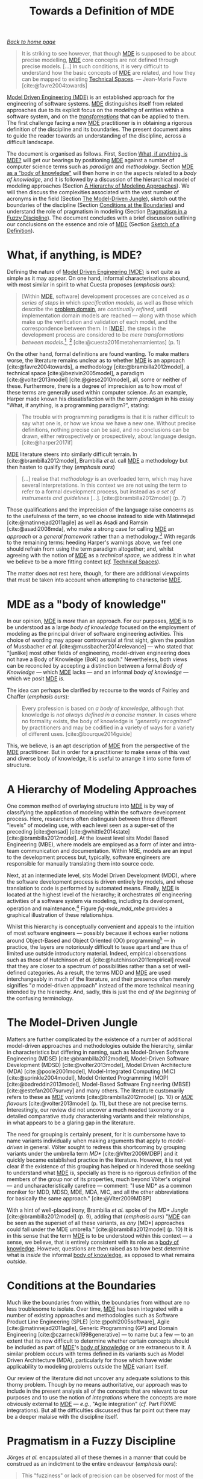 :properties:
:id: C29C6088-B396-A404-9183-09FE5AD2D105
:roam_aliases: MDE
:end:
#+title: Towards a Definition of MDE
#+options: <:nil c:nil todo:nil ^:nil d:nil date:nil author:nil toc:nil html-postamble:nil
#+startup: inlineimages
#+cite_export: csl
#+bibliography: ../bibliography.bib

/[[id:11F938FF-2A01-4424-DBE3-16527251E747][Back to home page]]/

#+begin_quote
It is striking to see however, that though [[id:C29C6088-B396-A404-9183-09FE5AD2D105][MDE]] is supposed to be about precise
modelling, [[id:C29C6088-B396-A404-9183-09FE5AD2D105][MDE]] core concepts are not defined through precise models. [...] In
such conditions, it is very difficult to understand how the basic concepts of
[[id:C29C6088-B396-A404-9183-09FE5AD2D105][MDE]] are related, and how they can be mapped to existing [[id:8077C481-01C0-4384-1AA3-5DA290362463][Technical Spaces]]. ---
Jean-Marie Favre [cite:@favre2004towards]
#+end_quote

[[id:C29C6088-B396-A404-9183-09FE5AD2D105][Model Driven Engineering (MDE)]] is an established approach for the engineering of
software systems. [[id:C29C6088-B396-A404-9183-09FE5AD2D105][MDE]] distinguishes itself from related approaches due to its
explicit focus on the /modeling/ of entities within a software system, and on
the /[[id:707BD590-1E59-56B4-D333-33525E43A78A][transformations]]/ that can be applied to them. The first challenge facing a
new [[id:C29C6088-B396-A404-9183-09FE5AD2D105][MDE]] practitioner is in obtaining a rigorous definition of the discipline and
its boundaries. The present document aims to guide the reader towards an
understanding of the discipline, across a difficult landscape.

The document is organised as follows. First, Section [[id:0EACD4CD-8453-F874-E693-6E27CA30E70A][What, if anything, is MDE?]]
will get our bearings by positioning [[id:C29C6088-B396-A404-9183-09FE5AD2D105][MDE]] against a number of computer science
terms such as /paradigm/ and /methodology/. Section [[id:20CCFA8A-C691-E5F4-D63B-E2401CBB62AD][MDE as a "body of knowledge"]]
will then home in on the aspects related to a /body of knowledge/, and it is
followed by a discussion of the hierarchical model of modeling approaches
(Section [[id:79EC741E-8818-3494-8B1B-2B27C182B160][A Hierarchy of Modeling Approaches]]). We will then discuss the
complexities associated with the vast number of acronyms in the field (Section
[[id:7FCC54A3-D2C3-0254-1C0B-103976AA8D87][The Model-Driven Jungle]]), sketch out the boundaries of the discipline (Section
[[id:28849189-513D-7224-A64B-CB92CED3BFC3][Conditions at the Boundaries]]) and understand the role of pragmatism in modeling
(Section [[id:EF8AB73B-F189-7AE4-CD4B-9713E34AC63E][Pragmatism in a Fuzzy Discipline]]). The document concludes with a brief
discussion outlining our conclusions on the essence and role of [[id:C29C6088-B396-A404-9183-09FE5AD2D105][MDE]] (Section
[[id:4872BDDC-CAE7-0F64-DD4B-86394DE946C4][Sketch of a Definition]]).

* What, if anything, is MDE?
  :properties:
  :id: 0EACD4CD-8453-F874-E693-6E27CA30E70A
  :custom_id: ID-0EACD4CD-8453-F874-E693-6E27CA30E70A
  :end:

Defining the nature of [[id:C29C6088-B396-A404-9183-09FE5AD2D105][Model Driven Engineering (MDE)]] is not quite as simple as
it may appear. On one hand, informal characterisations abound, with most similar
in spirit to what Cuesta proposes (/emphasis ours/):

#+begin_quote
[Within [[id:C29C6088-B396-A404-9183-09FE5AD2D105][MDE]], software] development processes are conceived as /a series of
steps/ in which /specification models/, as well as those which describe the
[[id:CA232302-65F9-6DE4-AD4B-6D24EE3E9D39][problem domain]], are /continually refined/, until implementation domain models
are reached --- along with those which make up the verification and validation
of each model, and the correspondence between them. In [[[id:C29C6088-B396-A404-9183-09FE5AD2D105][MDE]]], the steps in the
development process are considered to be /mere transformations/ /between
models/.[fn:translation], [fn:nature_of_model]
[cite:@cuesta2016metaherramientas] (p. 1)
#+end_quote

[fn:translation] This quote was translated from the original Spanish by the
author. The reader is advised to consult the primary source.

[fn:nature_of_model] The nature of models within [[id:C29C6088-B396-A404-9183-09FE5AD2D105][MDE]], as well as that of
transformations, is analysed in greater detail on FIXME Chapter
models-transformations.


On the other hand, formal definitions are found wanting. To make matters worse,
the literature remains unclear as to whether [[id:C29C6088-B396-A404-9183-09FE5AD2D105][MDE]] is an approach
[cite:@favre2004towards], a methodology [cite:@brambilla2012model], a technical
space [cite:@bezivin2005model], a paradigm [cite:@volter2013model]
[cite:@giese2010model], all, some or neither of these. Furthermore, there is a
degree of imprecision as to how most of these terms are generally used within
computer science. As an example, Harper made known his dissatisfaction with the
term /paradigm/ in his essay "What, if anything, is a programming paradigm?",
stating:

#+begin_quote
The trouble with programming paradigms is that it is rather difficult to say
what one is, or how we know we have a new one. Without precise definitions,
nothing precise can be said, and no conclusions can be drawn, either
retrospectively or prospectively, about language design. [cite:@harper2017if]
#+end_quote

[[id:C29C6088-B396-A404-9183-09FE5AD2D105][MDE]] literature steers into similarly difficult terrain. In
[cite:@brambilla2012model], Brambilla /et al./ call [[id:C29C6088-B396-A404-9183-09FE5AD2D105][MDE]] a methodology but then
hasten to qualify they (/emphasis ours/)

#+begin_quote
[...] realise that /methodology/ is an overloaded term, which may have several
interpretations. In this context we are not using the term to refer to a formal
development process, but instead as /a set of instruments and guidelines/ [...].
[cite:@brambilla2012model] (p. 7)
#+end_quote

Those qualifications and the imprecision of the language raise concerns as to
the usefulness of the term, so we choose instead to side with Matinnejad
[cite:@matinnejad2011agile] as well as Asadi and Ramsin [cite:@asadi2008mda],
who make a strong case for calling [[id:C29C6088-B396-A404-9183-09FE5AD2D105][MDE]] an /approach/ or a /general framework/
rather than a methodology.[fn:mde_as_methodology] With regards to the remaining
terms: heeding Harper's warnings above, we feel one should refrain from using
the term paradigm altogether; and, whilst agreeing with the notion of [[id:C29C6088-B396-A404-9183-09FE5AD2D105][MDE]] as a
/technical space/, we address it in what we believe to be a more fitting context
(/cf./ [[id:8077C481-01C0-4384-1AA3-5DA290362463][Technical Spaces]]).

The matter does not rest here, though, for there are additional viewpoints that
must be taken into account when attempting to characterise [[id:C29C6088-B396-A404-9183-09FE5AD2D105][MDE]].

[fn:mde_as_methodology] This matter is argued further on Section FIXME
soft-methodology, where we address the relationship between [[id:C29C6088-B396-A404-9183-09FE5AD2D105][MDE]] and the software
development process, and articulate a stronger argument as to why [[id:C29C6088-B396-A404-9183-09FE5AD2D105][MDE]] should not
be considered to be a methodology. Furthermore, we also provide additional
context on software development methodologies.


* MDE as a "body of knowledge"
  :properties:
  :id: 20CCFA8A-C691-E5F4-D63B-E2401CBB62AD
  :end:

In our opinion, [[id:C29C6088-B396-A404-9183-09FE5AD2D105][MDE]] is /more/ than an approach. For our purposes, [[id:C29C6088-B396-A404-9183-09FE5AD2D105][MDE]] is to be
understood as a large /body of knowledge/ focused on the employment of modeling
as the principal driver of software engineering activities. This choice of
wording may appear controversial at first sight, given the position of
Mussbacher /et al./ [cite:@mussbacher2014relevance] --- who stated that
"[unlike] most other fields of engineering, model-driven engineering does not
have a Body of Knowledge (BoK) as such." Nevertheless, both views can be
reconciled by accepting a distinction between a formal /Body of Knowledge/ ---
which [[id:C29C6088-B396-A404-9183-09FE5AD2D105][MDE]] lacks --- and an informal /body of knowledge/ --- which we posit [[id:C29C6088-B396-A404-9183-09FE5AD2D105][MDE]]
/is/.

The idea can perhaps be clarified by recourse to the words of Fairley and
Chaffer (/emphasis ours/):

#+begin_quote
Every profession is based on /a body of knowledge/, although that knowledge is
/not always defined in a concise manner/. In cases where no formality exists,
the body of knowledge is /"generally recognized"/ by practitioners and may be
codified in a variety of ways for a variety of different uses.
[cite:@bourque2014guide]
#+end_quote

This, we believe, is an apt description of [[id:C29C6088-B396-A404-9183-09FE5AD2D105][MDE]] from the perspective of the [[id:C29C6088-B396-A404-9183-09FE5AD2D105][MDE]]
practitioner. But in order for a practitioner to make sense of this vast and
diverse body of knowledge, it is useful to arrange it into some form of
structure.

* A Hierarchy of Modeling Approaches
  :properties:
  :id: 79EC741E-8818-3494-8B1B-2B27C182B160
  :custom_id: ID-79EC741E-8818-3494-8B1B-2B27C182B160
  :end:

One common method of overlaying structure into [[id:C29C6088-B396-A404-9183-09FE5AD2D105][MDE]] is by way of classifying the
application of modeling within the software development process. Here,
researchers often distinguish between three different "levels" of modeling use,
with each level seen as a super-set of the preceding [cite:@ensad]
[cite:@whittle2014state] [cite:@brambilla2012model]. At the lowest level sits
Model Based Engineering (MBE), where models are employed as a form of inter and
intra-team communication and documentation. Within MBE, models are an input to
the development process but, typically, software engineers are responsible for
manually translating them into source code.

Next, at an intermediate level, sits Model Driven Development (MDD), where the
software development process is driven entirely by models, and whose translation
to code is performed by automated means. Finally, [[id:C29C6088-B396-A404-9183-09FE5AD2D105][MDE]] is located at the highest
level of the hierarchy; it orchestrates /all/ engineering activities of a
software system via modeling, including its development, operation and
maintenance.[fn:software_engineering] Figure [[fig-mde_mdd_mbe]] provides a
graphical illustration of these relationships.

[fn:software_engineering] Here we resort to Bourque /et al./'s definition of
Software Engineering: "[...] the application of a systematic, disciplined,
quantifiable approach to the development, operation, and maintenance of
software; that is, the application of engineering to software."
[cite:@abran2004software]


#+caption[Hierarchy of modeling approaches]: Hierarchy of modeling approaches. /Source/: Author's drawing based on a diagram by Whittle /et al./ [cite:@whittle2014state]
#+name: fig-mde_mdd_mbe
#+attr_latex: :scale 0.4
[[../assets/images/mde_mdd_mbe.png]]

Whilst this hierarchy is conceptually convenient and appeals to the intuition of
most software engineers --- possibly because it echoes earlier notions around
Object-Based and Object Oriented (OO) programming[fn:adjectives] --- in
practice, the layers are notoriously difficult to tease apart and are thus of
limited use outside introductory material. Indeed, empirical observations such
as those of Hutchinson /et al./ [cite:@hutchinson2011empirical] reveal that they
are closer to a spectrum of possibilities rather than a set of well-defined
categories. As a result, the terms MDD and [[id:C29C6088-B396-A404-9183-09FE5AD2D105][MDE]] are used interchangeably in much
of the literature, and their presence often merely signifies "/a/ model-driven
approach" instead of the more technical meaning intended by the hierarchy. And,
sadly, this is just the end /of the beginning/ of the confusing terminology.

[fn:adjectives] The adjectives /based/, /oriented/, and /driven/ are rife
throughout computer science and software engineering, obscuring somewhat their
intent and differences. For example, Meyer is not entirely convinced about how
/oriented/ and /based/ are used in the OO context (/emphasis his/): "Because the
English words /based/ and /oriented/ do not readily evoke the conceptual
difference between encapsulation techniques and OO languages, 'object-based' is
a little hard to justify, especially to newcomers." [cite:@meyer1988object]
(p. 1100) The modeling community largely circumvented such difficulties by
giving preference to /driven/ --- /e.g./ /model-driven/ --- over the arguably
more obvious /oriented/ --- /e.g./ "model-oriented". As Stahl /et al./ put it,
"The adjective 'driven' in 'Model-Driven Software Development' --- in contrast
to 'based' --- emphasizes that this paradigm assigns models a central and active
role: they are at least as important as source code." [cite:@volter2013model]
(p. 4)


* The Model-Driven Jungle
  :PROPERTIES:
  :id: 7FCC54A3-D2C3-0254-1C0B-103976AA8D87
  :custom_id: ID-7FCC54A3-D2C3-0254-1C0B-103976AA8D87
  :end:

Matters are further complicated by the existence of a number of additional
model-driven approaches and methodologies outside the hierarchy, similar in
characteristics but differing in naming, such as Model-Driven Software
Engineering (MDSE) [cite:@brambilla2012model], Model-Driven Software Development
(MDSD) [cite:@volter2013model], Model Driven Architecture (MDA)
[cite:@poole2001model], Model-Integrated Computing (MIC)
[cite:@sprinkle2004model], Model Oriented Programming (MOP)
[cite:@badreddin2013model], Model-Based Software Engineering (MBSE)
[cite:@estefan2007survey] and many others. The literature customarily refers to
these as /[[id:C29C6088-B396-A404-9183-09FE5AD2D105][MDE]] variants/ [cite:@brambilla2012model] (p. 10) or /[[id:C29C6088-B396-A404-9183-09FE5AD2D105][MDE]] flavours/
[cite:@volter2013model] (p. 11), but these are not precise terms. Interestingly,
our review did not uncover a much needed taxonomy or a detailed comparative
study characterising variants and their relationships, in what appears to be a
glaring gap in the literature.

The need for grouping is certainly present, for it is cumbersome have to name
variants individually when making arguments that apply to /model-driven/ in
general. Völter sought to redress this shortcoming by grouping variants under
the umbrella term /MD*/ [cite:@Vlter2009MDBP] and it quickly became established
practice in the literature. However, it is not yet clear if the existence of
this grouping has helped or hindered those seeking to understand what [[id:C29C6088-B396-A404-9183-09FE5AD2D105][MDE]] /is/,
specially as there is no rigorous definition of the members of the group nor of
its properties, much beyond Völter's original --- and uncharacteristically
carefree --- comment: "I use MD* as a common moniker for MDD, MDSD, MDE, MDA,
MIC, and all the other abbreviations for basically the same approach."
[cite:@Vlter2009MDBP]

With a hint of well-placed irony, Brambilia /et al./ spoke of the /MD* Jungle/
[cite:@brambilla2012model] (p. 9), adding that (/emphasis ours/) "[[id:C29C6088-B396-A404-9183-09FE5AD2D105][MDE]] can be
seen as the superset of all these variants, as /any/ [MD*] approaches could fall
under the MDE umbrella." [cite:@brambilla2012model] (p. 10) It is in this sense
that the term [[id:C29C6088-B396-A404-9183-09FE5AD2D105][MDE]] is to be understood within this context --- a sense, we
believe, that is entirely consistent with its role as a [[id:20CCFA8A-C691-E5F4-D63B-E2401CBB62AD][body of knowledge]].
However, questions are then raised as to how best determine what is /inside/ the
informal [[id:20CCFA8A-C691-E5F4-D63B-E2401CBB62AD][body of knowledge]], as opposed to what remains /outside/.

* Conditions at the Boundaries
  :PROPERTIES:
  :id: 28849189-513D-7224-A64B-CB92CED3BFC3
  :custom_id: ID-28849189-513D-7224-A64B-CB92CED3BFC3
  :END:

Much like the boundaries from within, the boundaries from without are no less
troublesome to isolate. Over time, [[id:C29C6088-B396-A404-9183-09FE5AD2D105][MDE]] has been integrated with a number of
existing approaches and methodologies such as Software Product Line Engineering
(SPLE) [cite:@pohl2005software], Agile [cite:@matinnejad2011agile], Generic
Programming (GP) and Domain Engineering [cite:@czarnecki1998generative] --- to
name but a few --- to an extent that its now difficult to determine whether
certain concepts should be included as part of [[id:C29C6088-B396-A404-9183-09FE5AD2D105][MDE]]'s [[id:20CCFA8A-C691-E5F4-D63B-E2401CBB62AD][body of knowledge]] or are
extraneous to it. A similar problem occurs with terms defined in its variants
such as Model Driven Architecture (MDA), particularly for those which have wider
applicability to modeling problems outside the [[id:C29C6088-B396-A404-9183-09FE5AD2D105][MDE]] variant itself.

Our review of the literature did not uncover any adequate solutions to this
thorny problem. Though by no means authoritative, our approach was to include in
the present analysis all of the concepts that are relevant to our purposes and
to use the notion of /integrations/ where the concepts are more obviously
external to [[id:C29C6088-B396-A404-9183-09FE5AD2D105][MDE]] --- /e.g./, "Agile integration" (/cf./ Part FIXME integrations).
But all the difficulties discussed thus far point out there may be a deeper
malaise with the discipline itself.

* Pragmatism in a Fuzzy Discipline
  :PROPERTIES:
  :id: EF8AB73B-F189-7AE4-CD4B-9713E34AC63E
  :custom_id: ID-EF8AB73B-F189-7AE4-CD4B-9713E34AC63E
  :END:

Jörges /et al./ encapsulated all of these themes in a manner that could be
construed as an indictment to the entire endeavour (/emphasis ours/):

#+begin_quote
This "fuzziness" or lack of precision can be observed for most of the vocabulary
used in the context of MD*. /There is still no/ /established fundamental/
/theory of modeling/ and related concepts that would be comparable to the
maturity achieved in other disciplines of computer science, such as compiler
construction. [cite:@jorges2013construction] (p. 14)
#+end_quote

However, behind the lack of precision lies method, as Bézivin's incisively
explains: "[we] are not interested here by a theoretical definition [...] but by
an engineering one, /i.e./ a definition that will help users to implement and
maintain systems." [cite:@bezivin2005model] Citing Fowler [cite:@fowler2004uml],
Brambilla /et al./ go as far as warning practitioners to "[b]eware of statements
of pure principles: when it comes down to it, the real point of software
engineering practice is to increase productivity, reduce errors, and cut code."
[cite:@brambilla2012model] (p. 23) Translated to the software development
vernacular, [[id:C29C6088-B396-A404-9183-09FE5AD2D105][MDE]] sees /fuzziness as a feature, not a bug/. This is a very
significant statement of intent. For the remainder of this work we shall refer
to it as the /Pragmatism Principle/, albeit restated in a slightly different
form:[fn:pragmatism]

[fn:pragmatism] The term /pragmatism/ was chosen as an allusion to one of
Stachowiak's fundamental model properties (/cf./ Section FIXME why model)
because we see [[id:C29C6088-B396-A404-9183-09FE5AD2D105][MDE]] /as a model too/. Alas, a detailed discussion of the topic
would take us too far afield, befitting the philosophy of modeling in software
development.


#+begin_quote
When defining terms within [[id:C29C6088-B396-A404-9183-09FE5AD2D105][MDE]]['s] body of knowledge, /engineering definitions/
are preferred over /theoretical definitions/. That is, pragmatic definitions
that help practitioners implement and maintain the systems of today, even when
imprecise, are preferred over rigorous theoretical definitions that are either
not yet completely formulated or that fail to meet the helpfulness criteria.
#+end_quote

In our opinion, the Pragmatism Principle helps explain the apparent fuzziness of
a significant subset of [[id:C29C6088-B396-A404-9183-09FE5AD2D105][MDE]]'s vocabulary for, in an environment where
operational definitions abound, there is a permanent danger of duplication,
inconsistencies and misunderstandings. After all, what suffices for one use case
may not do at all for others. Nonetheless, we view the Pragmatism Principle as
an important factor in [[id:C29C6088-B396-A404-9183-09FE5AD2D105][MDE]]'s progress and find it to be consistent with our view
of [[id:C29C6088-B396-A404-9183-09FE5AD2D105][MDE]] as a body of knowledge rather than a methodology or a paradigm, as we are
no longer constrained by a need for rigour at all costs or even for overall
consistency.

Note that the Pragmatism Principle is not a /carte blanche/ to legitimise and
empower sloppy reasoning. Rigour is still important to [[id:C29C6088-B396-A404-9183-09FE5AD2D105][MDE]], as are theoretical
foundations, and the lack of fundamentals often appears in [[id:C29C6088-B396-A404-9183-09FE5AD2D105][MDE]] research roadmaps
[cite:@france2007model] [cite:@mussbacher2014relevance]. The Pragmatism
Principle merely justifies using an empiric approach to enable progress whilst
the theoretic foundations are being laid, and presupposes the ability to make a
trade-off between rigour and applicability where needed. And these trade-offs
are not restricted to rigour and pragmatism either.

* Sketch of a Definition
  :properties:
  :id: 4872BDDC-CAE7-0F64-DD4B-86394DE946C4
  :custom_id: ID-4872BDDC-CAE7-0F64-DD4B-86394DE946C4
  :end:

Seen from the present vantage point, [[id:C29C6088-B396-A404-9183-09FE5AD2D105][Model Driven Engineering's (MDE)]] role ---
/de facto/ if not /de jure/ --- has been to provide the building blocks from
whence model-driven methodologies can be constructed, to the precise
specifications of its practitioners. And, in this regard, it has been very
successful. In our opinion, the main downside of the [[id:EF8AB73B-F189-7AE4-CD4B-9713E34AC63E][Pragmatism Principle]] ---
and thus, of the approach as a whole --- is that it places a /great deal of
responsibility/ on the practitioner to make the correct trade-offs, therefore
requiring a /high-level of mastery/ of a large and complex
cannon.[fn:when_to_model]

[fn:when_to_model] Take the decision to use modeling in the first place. Whilst
the enumeration of choices presented in Section FIXME modeling-approach appears
to convey simplicity, experience says otherwise. In order to make an informed
decision, one must first master /both/ the theory of [[id:C29C6088-B396-A404-9183-09FE5AD2D105][MDE]] /as well as/ the thorny
practical aspects of its application, and these only reveal themselves when
applied to a /sufficiently large/ project during /sufficiently long/ timescales
--- as we ourselves discovered.


At this juncture we can now sketch out our understanding of the discipline,
which is as follows:

- [[id:C29C6088-B396-A404-9183-09FE5AD2D105][MDE]] is an /informal [[id:20CCFA8A-C691-E5F4-D63B-E2401CBB62AD][body of knowledge]]/ centred on the employment of modeling
  as the principal driver of software engineering activities.
- [[id:C29C6088-B396-A404-9183-09FE5AD2D105][MDE]] promotes the /[[id:EF8AB73B-F189-7AE4-CD4B-9713E34AC63E][pragmatic]] application/ of a /family of related approaches/
  to the development of software systems, with the intent of /generating
  automatically/ a part or the totality of a software product, from one or more
  /formal models/ and associated /transformations/ (/cf./ Section FIXME
  models-transformations).
- [[id:C29C6088-B396-A404-9183-09FE5AD2D105][MDE]] is best understood as a /vision/ rather than a /concrete destination/. A
  vision /guides/ the general direction of the approach, but does not dictate
  the solution, nor does it outline the series of steps required to reach
  it.[fn:mde_vision_fail]

[fn:mde_vision_fail] This vision is articulated clearly by France and Rumpe:

#+begin_quote
In the MDE vision, domain architects will be able to produce domain specific
application development environments (DSAEs) using what we will refer to as MDE
technology frameworks. Software developers will use DSAEs to produce and evolve
members of an application family. A DSAE consists of tools to create, evolve,
analyze, and transform models to forms from which implementation, deployment and
runtime artifacts can be generated. Models are stored in a repository that
tracks relationships across modeled concepts and maintains metadata on the
manipulations that are performed on models. [cite:@france2007model]
#+end_quote


- It is the responsibility of the /[[id:C29C6088-B396-A404-9183-09FE5AD2D105][MDE]] practitioner/ to select the appropriate
  tools and techniques from the [[id:C29C6088-B396-A404-9183-09FE5AD2D105][MDE]] body of knowledge, in order to apply it
  adequately to a /specific instance/ of the software development process. By
  doing so, the practitioner will create --- /implicitly/ or /explicitly/ --- an
  [[id:C29C6088-B396-A404-9183-09FE5AD2D105][MDE]] [[id:7FCC54A3-D2C3-0254-1C0B-103976AA8D87][variant]].

Now that we have a basic understanding of [[id:C29C6088-B396-A404-9183-09FE5AD2D105][MDE]]'s reach[fn:intro_material], we
can turn our attention towards its core concepts: [[id:C807836B-B1D6-1024-86E3-7D49BCF20D74][Models and Transformations]].

[fn:intro_material] Those requiring a more thorough introduction to the subject
matter are guided towards [cite:@brambilla2012model] and
[cite:@volter2013model].


* Bibliography

#+print_bibliography:
